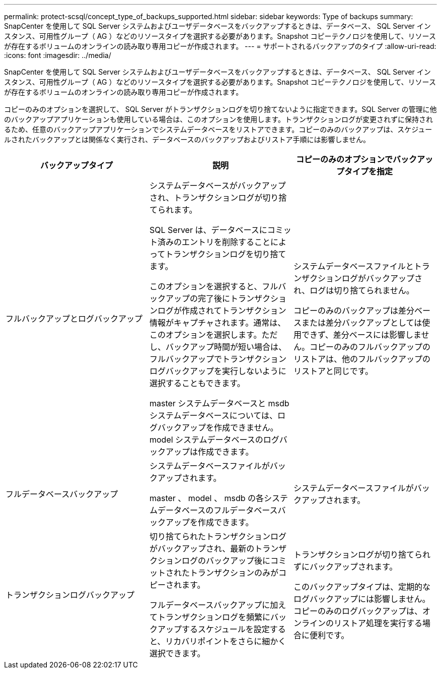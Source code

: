 ---
permalink: protect-scsql/concept_type_of_backups_supported.html 
sidebar: sidebar 
keywords: Type of backups 
summary: SnapCenter を使用して SQL Server システムおよびユーザデータベースをバックアップするときは、データベース、 SQL Server インスタンス、可用性グループ（ AG ）などのリソースタイプを選択する必要があります。Snapshot コピーテクノロジを使用して、リソースが存在するボリュームのオンラインの読み取り専用コピーが作成されます。 
---
= サポートされるバックアップのタイプ
:allow-uri-read: 
:icons: font
:imagesdir: ../media/


[role="lead"]
SnapCenter を使用して SQL Server システムおよびユーザデータベースをバックアップするときは、データベース、 SQL Server インスタンス、可用性グループ（ AG ）などのリソースタイプを選択する必要があります。Snapshot コピーテクノロジを使用して、リソースが存在するボリュームのオンラインの読み取り専用コピーが作成されます。

コピーのみのオプションを選択して、 SQL Server がトランザクションログを切り捨てないように指定できます。SQL Server の管理に他のバックアップアプリケーションも使用している場合は、このオプションを使用します。トランザクションログが変更されずに保持されるため、任意のバックアップアプリケーションでシステムデータベースをリストアできます。コピーのみのバックアップは、スケジュールされたバックアップとは関係なく実行され、データベースのバックアップおよびリストア手順には影響しません。

|===
| バックアップタイプ | 説明 | コピーのみのオプションでバックアップタイプを指定 


 a| 
フルバックアップとログバックアップ
 a| 
システムデータベースがバックアップされ、トランザクションログが切り捨てられます。

SQL Server は、データベースにコミット済みのエントリを削除することによってトランザクションログを切り捨てます。

このオプションを選択すると、フルバックアップの完了後にトランザクションログが作成されてトランザクション情報がキャプチャされます。通常は、このオプションを選択します。ただし、バックアップ時間が短い場合は、フルバックアップでトランザクションログバックアップを実行しないように選択することもできます。

master システムデータベースと msdb システムデータベースについては、ログバックアップを作成できません。model システムデータベースのログバックアップは作成できます。
 a| 
システムデータベースファイルとトランザクションログがバックアップされ、ログは切り捨てられません。

コピーのみのバックアップは差分ベースまたは差分バックアップとしては使用できず、差分ベースには影響しません。コピーのみのフルバックアップのリストアは、他のフルバックアップのリストアと同じです。



 a| 
フルデータベースバックアップ
 a| 
システムデータベースファイルがバックアップされます。

master 、 model 、 msdb の各システムデータベースのフルデータベースバックアップを作成できます。
 a| 
システムデータベースファイルがバックアップされます。



 a| 
トランザクションログバックアップ
 a| 
切り捨てられたトランザクションログがバックアップされ、最新のトランザクションログのバックアップ後にコミットされたトランザクションのみがコピーされます。

フルデータベースバックアップに加えてトランザクションログを頻繁にバックアップするスケジュールを設定すると、リカバリポイントをさらに細かく選択できます。
 a| 
トランザクションログが切り捨てられずにバックアップされます。

このバックアップタイプは、定期的なログバックアップには影響しません。コピーのみのログバックアップは、オンラインのリストア処理を実行する場合に便利です。

|===